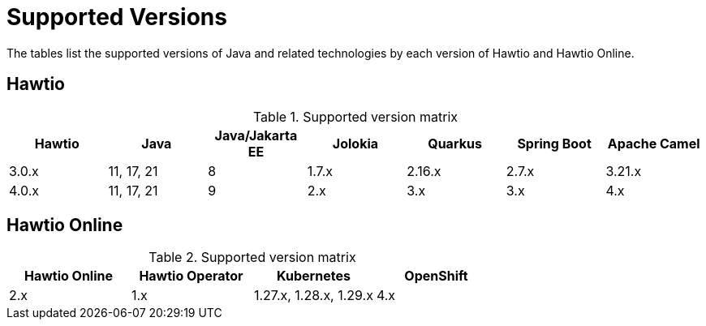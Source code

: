 = Supported Versions

The tables list the supported versions of Java and related technologies by each version of Hawtio and Hawtio Online.

== Hawtio

.Supported version matrix
|===
|Hawtio |Java |Java/Jakarta EE|Jolokia |Quarkus |Spring Boot|Apache Camel

|3.0.x
|11, 17, 21
|8
|1.7.x
|2.16.x
|2.7.x
|3.21.x

|4.0.x
|11, 17, 21
|9
|2.x
|3.x
|3.x
|4.x

|===

== Hawtio Online

.Supported version matrix
|===
|Hawtio Online |Hawtio Operator |Kubernetes |OpenShift

|2.x
|1.x
|1.27.x, 1.28.x, 1.29.x
|4.x

|===
